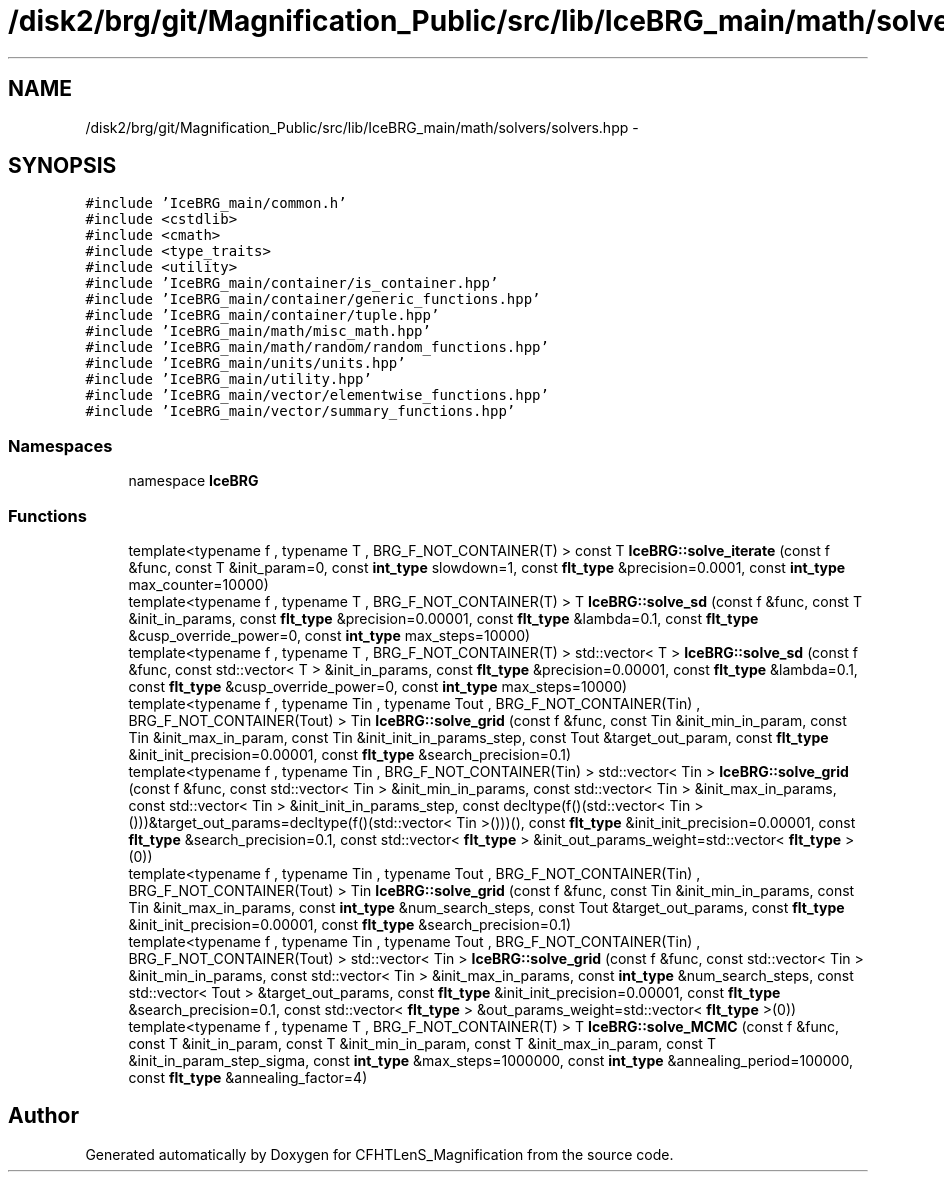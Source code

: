 .TH "/disk2/brg/git/Magnification_Public/src/lib/IceBRG_main/math/solvers/solvers.hpp" 3 "Tue Jul 7 2015" "Version 0.9.0" "CFHTLenS_Magnification" \" -*- nroff -*-
.ad l
.nh
.SH NAME
/disk2/brg/git/Magnification_Public/src/lib/IceBRG_main/math/solvers/solvers.hpp \- 
.SH SYNOPSIS
.br
.PP
\fC#include 'IceBRG_main/common\&.h'\fP
.br
\fC#include <cstdlib>\fP
.br
\fC#include <cmath>\fP
.br
\fC#include <type_traits>\fP
.br
\fC#include <utility>\fP
.br
\fC#include 'IceBRG_main/container/is_container\&.hpp'\fP
.br
\fC#include 'IceBRG_main/container/generic_functions\&.hpp'\fP
.br
\fC#include 'IceBRG_main/container/tuple\&.hpp'\fP
.br
\fC#include 'IceBRG_main/math/misc_math\&.hpp'\fP
.br
\fC#include 'IceBRG_main/math/random/random_functions\&.hpp'\fP
.br
\fC#include 'IceBRG_main/units/units\&.hpp'\fP
.br
\fC#include 'IceBRG_main/utility\&.hpp'\fP
.br
\fC#include 'IceBRG_main/vector/elementwise_functions\&.hpp'\fP
.br
\fC#include 'IceBRG_main/vector/summary_functions\&.hpp'\fP
.br

.SS "Namespaces"

.in +1c
.ti -1c
.RI "namespace \fBIceBRG\fP"
.br
.in -1c
.SS "Functions"

.in +1c
.ti -1c
.RI "template<typename f , typename T , BRG_F_NOT_CONTAINER(T) > const T \fBIceBRG::solve_iterate\fP (const f &func, const T &init_param=0, const \fBint_type\fP slowdown=1, const \fBflt_type\fP &precision=0\&.0001, const \fBint_type\fP max_counter=10000)"
.br
.ti -1c
.RI "template<typename f , typename T , BRG_F_NOT_CONTAINER(T) > T \fBIceBRG::solve_sd\fP (const f &func, const T &init_in_params, const \fBflt_type\fP &precision=0\&.00001, const \fBflt_type\fP &lambda=0\&.1, const \fBflt_type\fP &cusp_override_power=0, const \fBint_type\fP max_steps=10000)"
.br
.ti -1c
.RI "template<typename f , typename T , BRG_F_NOT_CONTAINER(T) > std::vector< T > \fBIceBRG::solve_sd\fP (const f &func, const std::vector< T > &init_in_params, const \fBflt_type\fP &precision=0\&.00001, const \fBflt_type\fP &lambda=0\&.1, const \fBflt_type\fP &cusp_override_power=0, const \fBint_type\fP max_steps=10000)"
.br
.ti -1c
.RI "template<typename f , typename Tin , typename Tout , BRG_F_NOT_CONTAINER(Tin) , BRG_F_NOT_CONTAINER(Tout) > Tin \fBIceBRG::solve_grid\fP (const f &func, const Tin &init_min_in_param, const Tin &init_max_in_param, const Tin &init_init_in_params_step, const Tout &target_out_param, const \fBflt_type\fP &init_init_precision=0\&.00001, const \fBflt_type\fP &search_precision=0\&.1)"
.br
.ti -1c
.RI "template<typename f , typename Tin , BRG_F_NOT_CONTAINER(Tin) > std::vector< Tin > \fBIceBRG::solve_grid\fP (const f &func, const std::vector< Tin > &init_min_in_params, const std::vector< Tin > &init_max_in_params, const std::vector< Tin > &init_init_in_params_step, const decltype(f()(std::vector< Tin >()))&target_out_params=decltype(f()(std::vector< Tin >()))(), const \fBflt_type\fP &init_init_precision=0\&.00001, const \fBflt_type\fP &search_precision=0\&.1, const std::vector< \fBflt_type\fP > &init_out_params_weight=std::vector< \fBflt_type\fP >(0))"
.br
.ti -1c
.RI "template<typename f , typename Tin , typename Tout , BRG_F_NOT_CONTAINER(Tin) , BRG_F_NOT_CONTAINER(Tout) > Tin \fBIceBRG::solve_grid\fP (const f &func, const Tin &init_min_in_params, const Tin &init_max_in_params, const \fBint_type\fP &num_search_steps, const Tout &target_out_params, const \fBflt_type\fP &init_init_precision=0\&.00001, const \fBflt_type\fP &search_precision=0\&.1)"
.br
.ti -1c
.RI "template<typename f , typename Tin , typename Tout , BRG_F_NOT_CONTAINER(Tin) , BRG_F_NOT_CONTAINER(Tout) > std::vector< Tin > \fBIceBRG::solve_grid\fP (const f &func, const std::vector< Tin > &init_min_in_params, const std::vector< Tin > &init_max_in_params, const \fBint_type\fP &num_search_steps, const std::vector< Tout > &target_out_params, const \fBflt_type\fP &init_init_precision=0\&.00001, const \fBflt_type\fP &search_precision=0\&.1, const std::vector< \fBflt_type\fP > &out_params_weight=std::vector< \fBflt_type\fP >(0))"
.br
.ti -1c
.RI "template<typename f , typename T , BRG_F_NOT_CONTAINER(T) > T \fBIceBRG::solve_MCMC\fP (const f &func, const T &init_in_param, const T &init_min_in_param, const T &init_max_in_param, const T &init_in_param_step_sigma, const \fBint_type\fP &max_steps=1000000, const \fBint_type\fP &annealing_period=100000, const \fBflt_type\fP &annealing_factor=4)"
.br
.in -1c
.SH "Author"
.PP 
Generated automatically by Doxygen for CFHTLenS_Magnification from the source code\&.
